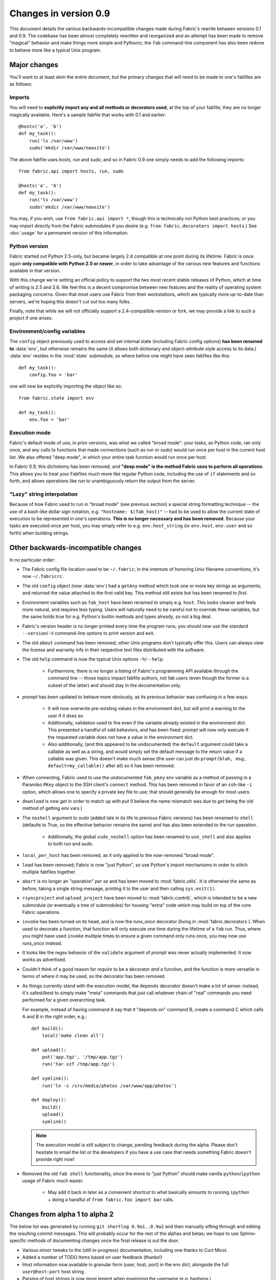 ======================
Changes in version 0.9
======================

This document details the various backwards-incompatible changes made during
Fabric's rewrite between versions 0.1 and 0.9. The codebase has been almost
completely rewritten and reorganized and an attempt has been made to remove
"magical" behavior and make things more simple and Pythonic; the ``fab``
command-line component has also been redone to behave more like a typical Unix
program.


Major changes
=============

You'll want to at least skim the entire document, but the primary changes that
will need to be made to one's fabfiles are as follows:

Imports
-------

You will need to **explicitly import any and all methods or decorators used**,
at the top of your fabfile; they are no longer magically available. Here's a
sample fabfile that works with 0.1 and earlier::

     @hosts('a', 'b')
     def my_task():
         run('ls /var/www')
         sudo('mkdir /var/www/newsite')

The above fabfile uses `hosts`, `run` and `sudo`, and so in Fabric 0.9 one
simply needs to add the following imports::

     from fabric.api import hosts, run, sudo
 
     @hosts('a', 'b')
     def my_task():
         run('ls /var/www')
         sudo('mkdir /var/www/newsite')

You may, if you wish, use ``from fabric.api import *``, though this is
technically not Python best practices; or you may import directly from the
Fabric submodules if you desire (e.g. ``from fabric.decorators import hosts``.)
See :doc:`usage` for a permanent version of this information.

Python version
--------------

Fabric started out Python 2.5-only, but became largely
2.4 compatible at one point during its lifetime. Fabric is once again **only
compatible with Python 2.5 or newer**, in order to take advantage of the various
new features and functions available in that version.

With this change we're setting an official policy to support the two most recent
stable releases of Python, which at time of writing is 2.5 and 2.6. We feel this
is a decent compromise between new features and the reality of operating system
packaging concerns. Given that most users use Fabric from their workstations,
which are typically more up-to-date than servers, we're hoping this doesn't cut
out too many folks.

Finally, note that while we will not officially support a 2.4-compatible
version or fork, we may provide a link to such a project if one arises.

Environment/config variables
----------------------------

The ``config`` object previously used to access and set internal state
(including Fabric config options) **has been renamed to** :data:`env`, but
otherwise remains the same (it allows both dictionary and object-attribute style
access to its data.) :data:`env` resides in the :mod:`state` submodule, so where
before one might have seen fabfiles like this::

    def my_task():
        config.foo = 'bar'

one will now be explicitly importing the object like so::

    from fabric.state import env
  
    def my_task():
        env.foo = 'bar'

Execution mode
--------------

Fabric's default mode of use, in prior versions, was what we called "broad
mode": your tasks, as Python code, ran only once, and any calls to functions
that made connections (such as `run` or `sudo`) would run once per host in the
current host list. We also offered "deep mode", in which your entire task
function would run once per host.

In Fabric 0.9, this dichotomy has been removed, and **"deep mode" is the method
Fabric uses to perform all operations**. This allows you to treat your Fabfiles
much more like regular Python code, including the use of ``if`` statements and
so forth, and allows operations like `run` to unambiguously return the output
from the server.

"Lazy" string interpolation
---------------------------

Because of how Fabric used to run in "broad mode" (see previous section) a
special string formatting technique -- the use of a bash-like dollar sign
notation, e.g. ``"hostname: $(fab_host)"`` -- had to be used to allow the
current state of execution to be represented in one's operations. **This is no
longer necessary and has been removed**. Because your tasks are executed once
per host, you may simply refer to e.g.  ``env.host_string`` (or ``env.host``,
``env.user`` and so forth)  when building strings.


Other backwards-incompatible changes
====================================

In no particular order:

* The Fabric config file location used to be ``~/.fabric``; in the interests of
  honoring Unix filename conventions, it's now ``~/.fabricrc``.
* The old ``config`` object (now :data:`env`) had a ``getAny`` method which
  took one or more key strings as arguments, and returned the value attached to
  the first valid key. This method still exists but has been renamed to `first`.
* Environment variables such as ``fab_host`` have been
  renamed to simply e.g. ``host``. This looks cleaner and feels more natural,
  and requires less typing. Users will naturally need to be careful not to
  override these variables, but the same holds true for e.g. Python's builtin
  methods and types already, so not a big deal.
* Fabric's version header is no longer printed every time the program runs;
  you should now use the standard ``--version``/``-V`` command-line options to
  print version and exit.
* The old ``about`` command has been removed; other Unix programs don't
  typically offer this. Users can always view the license and warranty info in
  their respective text files distributed with the software.
* The old ``help`` command is now the typical Unix options ``-h``/``--help``.

    * Furthermore, there is no longer a listing of Fabric's programming API
      available through the command line -- those topics impact fabfile
      authors, not fab users (even though the former is a subset of the latter)
      and should stay in the documentation only.

* `prompt` has been updated to behave more obviously, as its previous
  behavior was confusing in a few ways:

    * It will now overwrite pre-existing values in the environment dict, but
      will print a warning to the user if it does so.
    * Additionally, validation used to fire even if the variable already
      existed in the environment dict. This presented a handful of odd
      behaviors, and has been fixed: `prompt` will now only execute if the
      requested variable does not have a value in the environment dict. 
    * Also additionally, (and this appeared to be undocumented) the ``default``
      argument could take a callable as well as a string, and would simply set
      the default message to the return value if a callable was given. This
      doesn't make much sense (the user can just do ``prompt(blah, msg,
      default=my_callable()`` after all) so it has been removed.

* When connecting, Fabric used to use the undocumented ``fab_pkey`` env variable
  as a method of passing in a Paramiko ``PKey`` object to the SSH client's
  ``connect`` method. This has been removed in favor of an ``ssh``-like ``-i``
  option, which allows one to specify a private key file to use; that should
  generally be enough for most users.
* ``download`` is now `get` in order to match up with `put` (I believe the
  name mismatch was due to `get` being the old method of getting env vars.)
* The ``noshell`` argument to `sudo` (added late in its life to previous Fabric
  versions) has been renamed to ``shell`` (defaults to True, so the effective
  behavior remains the same) and has also been extended to the `run` operation.

    * Additionally, the global ``sudo_noshell`` option has been renamed to
      ``use_shell`` and also applies to both `run` and `sudo`.

* ``local_per_host`` has been removed, as it only applied to the now-removed
  "broad mode".
* ``load`` has been removed; Fabric is now "just Python", so use Python's
  import mechanisms in order to stitch multiple fabfiles together.
* ``abort`` is no longer an "operation" *per se* and has been moved to
  :mod:`fabric.utils`. It is otherwise the same as before, taking a single
  string message, printing it to the user and then calling ``sys.exit(1)``.
* ``rsyncproject`` and ``upload_project`` have been moved to
  :mod:`fabric.contrib`, which is intended to be a new submodule (or eventually
  a tree of submodules) for housing "extra" code which may build on top of the
  core Fabric operations.
* ``invoke`` has been turned on its head, and is now the `runs_once` decorator
  (living in :mod:`fabric.decorators`). When used to decorate a function, that
  function will only execute one time during the lifetime of a ``fab`` run.
  Thus, where you might have used ``invoke`` multiple times to ensure a given
  command only runs once, you may now use `runs_once` instead.
* It looks like the regex behavior of the ``validate`` argument of `prompt` was
  never actually implemented. It now works as advertised.
* Couldn't think of a good reason for `require` to be a decorator *and* a
  function, and the function is more versatile in terms of where it may be
  used, so the decorator has been removed.
* As things currently stand with the execution model, the ``depends`` decorator
  doesn't make a lot of sense: instead, it's safest/best to simply make "meta"
  commands that just call whatever chain of "real" commands you need performed
  for a given overarching task.
  
  For example, instead of having command A say
  that it "depends on" command B, create a command C which calls A and B in the
  right order, e.g.::

    def build():
        local('make clean all')

    def upload():
        put('app.tgz', '/tmp/app.tgz')
        run('tar xzf /tmp/app.tgz')

    def symlink():
        run('ln -s /srv/media/photos /var/www/app/photos')

    def deploy():
        build()
        upload()
        symlink()
  
  .. note::

    The execution model is still subject to change, pending feedback during the
    alpha. Please don't hesitate to email the list or the developers if you have
    a use case that needs something Fabric doesn't provide right now!
* Removed the old ``fab shell`` functionality, since the move to "just Python"
  should make vanilla ``python``/``ipython`` usage of Fabric much easier.
  
    * May add it back in later as a convenient shortcut to what basically
      amounts to running ``ipython`` + doing a handful of ``from fabric.foo
      import bar`` calls.


Changes from alpha 1 to alpha 2
===============================

The below list was generated by running ``git shortlog 0.9a1..0.9a2`` and then
manually sifting through and editing the resulting commit messages. This will
probably occur for the rest of the alphas and betas; we hope to use
Sphinx-specific methods of documenting changes once the final release is out the
door.

* Various minor tweaks to the (still in-progress) documentation, including one
  thanks to Curt Micol.
* Added a number of TODO items based on user feedback (thanks!)
* Host information now available in granular form (user, host, port) in the env
  dict, alongside the full ``user@host:port`` host string.
* Parsing of host strings is now more lenient when examining the username (e.g.
  hyphens.)
* User/host info no longer cleared out between commands.
* Tweaked ``setup.py`` to use ``find_packages``. Thanks to Pat McNerthney.
* Added 'capture' argument to `~fabric.operations.local` to allow local interactive tasks.
* Reversed default value of `~fabric.operations.local`'s ``show_stderr`` kwarg;
  local stderr now prints by default instead of being hidden by default.
* Various internal fabfile tweaks.
